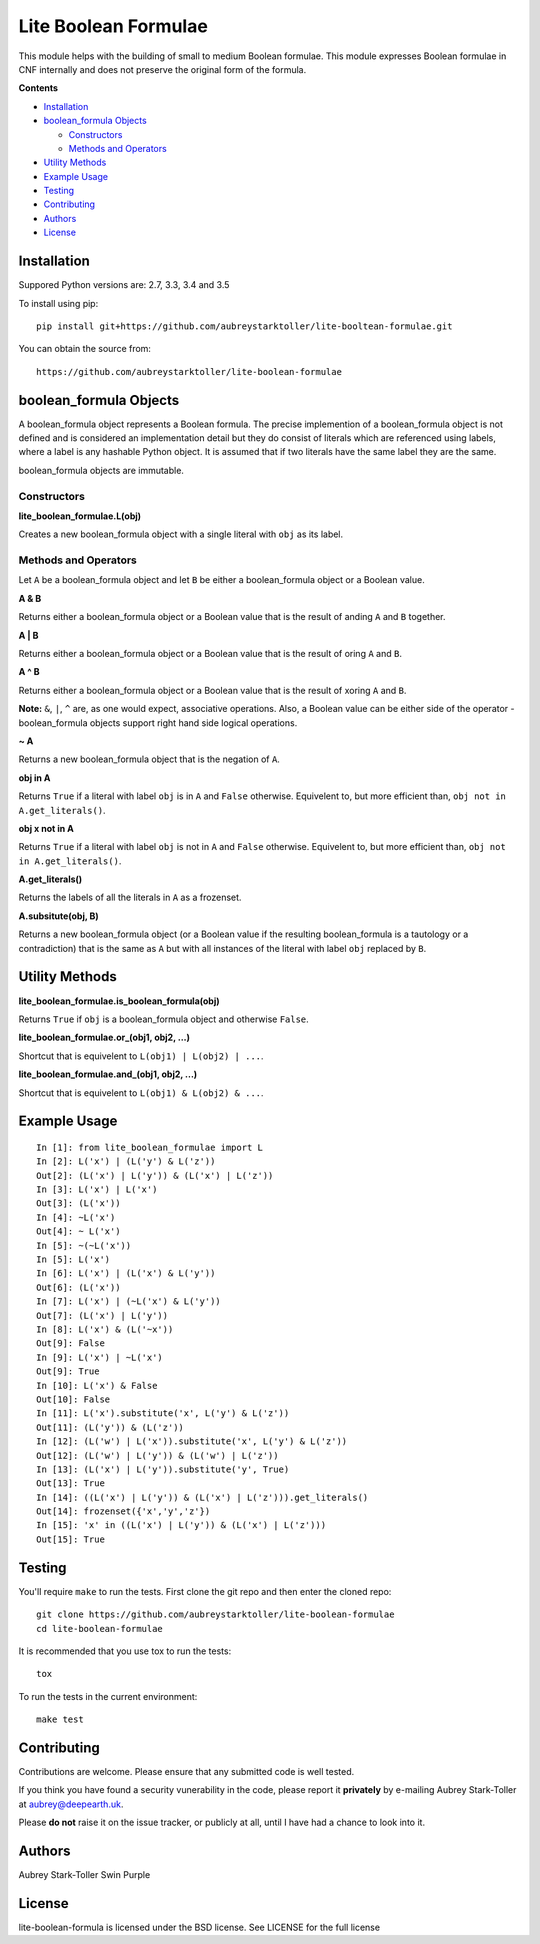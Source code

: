 =====================
Lite Boolean Formulae
=====================
 
.. image:: https://img.shields.io/badge/license-BSD-red.svg
   :target: https://raw.githubusercontent.com/aubreystarktoller/lite-boolean-formulae/master/LICENSE

.. image:: https://travis-ci.org/aubreystarktoller/lite-boolean-formulae.svg?branch=master
   :target: https://travis-ci.org/aubreystarktoller/lite-boolean-formulae

.. image:: https://coveralls.io/repos/github/aubreystarktoller/lite-boolean-formulae/badge.svg?branch=master
   :target: https://coveralls.io/github/aubreystarktoller/lite-boolean-formulae?branch=master 

This module helps with the building of small to medium Boolean formulae. This
module expresses Boolean formulae in CNF internally and does not preserve the
original form of the formula.

**Contents**

* `Installation`_
* `boolean_formula Objects`_

  - `Constructors`_
  - `Methods and Operators`_

* `Utility Methods`_
* `Example Usage`_
* `Testing`_
* `Contributing`_
* `Authors`_
* `License`_

Installation
============

Suppored Python versions are: 2.7, 3.3, 3.4 and 3.5 

To install using pip:

::

    pip install git+https://github.com/aubreystarktoller/lite-booltean-formulae.git

You can obtain the source  from:

::

    https://github.com/aubreystarktoller/lite-boolean-formulae

boolean_formula Objects
=======================
   
A boolean_formula object represents a Boolean formula. The precise
implemention of a boolean_formula object is not defined and is considered an
implementation detail but they do consist of literals which are referenced
using labels, where a label is any hashable Python object. It is assumed that
if two literals have the same label they are the same.

boolean_formula objects are immutable.


Constructors
------------

**lite_boolean_formulae.L(obj)**

Creates a new boolean_formula object with a single literal
with ``obj`` as its label.

Methods and Operators
---------------------
Let ``A`` be a boolean_formula object and let ``B`` be either a
boolean_formula object or a Boolean value.

**A & B**

Returns either a boolean_formula object or a Boolean value that is
the result of anding ``A`` and ``B`` together.

**A | B**

Returns either a boolean_formula object or a Boolean value that is
the result of oring ``A`` and ``B``.

**A ^ B**

Returns either a boolean_formula object or a Boolean value that is
the result of xoring ``A`` and ``B``.

**Note:** ``&``, ``|``, ``^`` are, as one would expect, associative
operations.  Also, a Boolean value can be either side of the operator -
boolean_formula objects support right hand side logical operations.


**~ A**

Returns a new boolean_formula object that is the negation of ``A``.

**obj in A**

Returns ``True`` if a literal with label ``obj`` is in ``A`` and ``False``
otherwise. Equivelent to, but more efficient than,
``obj not in A.get_literals()``.

**obj x not in A**

Returns ``True`` if a literal with label ``obj`` is not in ``A`` and 
``False`` otherwise. Equivelent to, but more efficient than,
``obj not in A.get_literals()``.

**A.get_literals()**

Returns the labels of all the literals in ``A`` as a frozenset.

**A.subsitute(obj, B)**

Returns a new boolean_formula object (or a Boolean value if the resulting
boolean_formula is a tautology or a contradiction) that is the same as ``A``
but with all instances of the literal with label ``obj`` replaced by ``B``.

Utility Methods
===============

**lite_boolean_formulae.is_boolean_formula(obj)**

Returns ``True`` if ``obj`` is a boolean_formula object and otherwise
``False``.

**lite_boolean_formulae.or_(obj1, obj2, ...)**

Shortcut that is equivelent to ``L(obj1) | L(obj2) | ...``.

**lite_boolean_formulae.and_(obj1, obj2, ...)**

Shortcut that is equivelent to ``L(obj1) & L(obj2) & ...``.

Example Usage
=============

::

  In [1]: from lite_boolean_formulae import L
  In [2]: L('x') | (L('y') & L('z'))
  Out[2]: (L('x') | L('y')) & (L('x') | L('z')) 
  In [3]: L('x') | L('x')
  Out[3]: (L('x'))
  In [4]: ~L('x')
  Out[4]: ~ L('x')
  In [5]: ~(~L('x'))
  In [5]: L('x')
  In [6]: L('x') | (L('x') & L('y'))
  Out[6]: (L('x'))
  In [7]: L('x') | (~L('x') & L('y'))
  Out[7]: (L('x') | L('y'))
  In [8]: L('x') & (L('~x'))
  Out[9]: False
  In [9]: L('x') | ~L('x')
  Out[9]: True
  In [10]: L('x') & False
  Out[10]: False
  In [11]: L('x').substitute('x', L('y') & L('z'))
  Out[11]: (L('y')) & (L('z'))
  In [12]: (L('w') | L('x')).substitute('x', L('y') & L('z'))
  Out[12]: (L('w') | L('y')) & (L('w') | L('z'))
  In [13]: (L('x') | L('y')).substitute('y', True)
  Out[13]: True
  In [14]: ((L('x') | L('y')) & (L('x') | L('z'))).get_literals()
  Out[14]: frozenset({'x','y','z'})
  In [15]: 'x' in ((L('x') | L('y')) & (L('x') | L('z')))
  Out[15]: True

Testing
=======

You'll require ``make`` to run the tests. First clone the git repo and
then enter the cloned repo:

::

    git clone https://github.com/aubreystarktoller/lite-boolean-formulae
    cd lite-boolean-formulae

It is recommended that you use tox to run the tests:

::

    tox

To run the tests in the current environment:

::

    make test

Contributing
============

Contributions are welcome. Please ensure that any submitted code is well
tested.

If you think you have found a security vunerability in the code, please report
it **privately** by e-mailing Aubrey Stark-Toller at aubrey@deepearth.uk.

Please **do not** raise it on the issue tracker, or publicly at all, until I
have had a chance to look into it.

Authors
=======
Aubrey Stark-Toller
Swin Purple

License
=======
lite-boolean-formula is licensed under the BSD license. See
LICENSE for the full license
